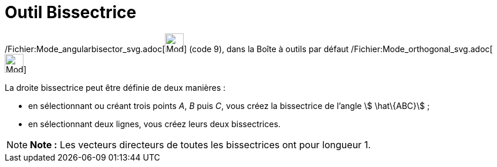 = Outil Bissectrice
:page-en: tools/Angle_Bisector_Tool
ifdef::env-github[:imagesdir: /fr/modules/ROOT/assets/images]

/Fichier:Mode_angularbisector_svg.adoc[image:32px-Mode_angularbisector.svg.png[Mode
angularbisector.svg,width=32,height=32]] (code 9), dans la Boîte à outils par défaut
/Fichier:Mode_orthogonal_svg.adoc[image:32px-Mode_orthogonal.svg.png[Mode orthogonal.svg,width=32,height=32]]

La droite bissectrice peut être définie de deux manières :

* en sélectionnant ou créant trois points _A_, _B_ puis _C_, vous créez la bissectrice de l’angle stem:[ \hat\{ABC}] ;

* en sélectionnant deux lignes, vous créez leurs deux bissectrices.

[NOTE]
====

*Note :* Les vecteurs directeurs de toutes les bissectrices ont pour longueur 1.

====
